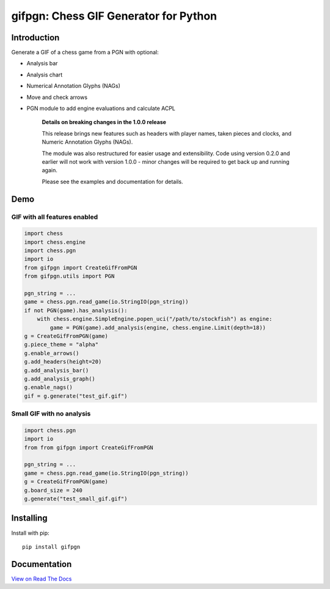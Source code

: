gifpgn: Chess GIF Generator for Python
======================================

.. image:: https://img.shields.io/pypi/v/gifpgn?color=blue
    :target: https://pypi.org/project/gifpgn/
    :alt: PyPI

.. image:: https://img.shields.io/pypi/dm/gifpgn
    :target: https://pypistats.org/packages/gifpgn
    :alt: Downloads

.. image:: https://github.com/prozn/gifpgn/actions/workflows/run_tests.yml/badge.svg
    :target: https://github.com/prozn/gifpgn/actions/workflows/run_tests.yml
    :alt: Coverage Status

Introduction
------------

Generate a GIF of a chess game from a PGN with optional:

* Analysis bar
* Analysis chart
* Numerical Annotation Glyphs (NAGs)
* Move and check arrows
* PGN module to add engine evaluations and calculate ACPL


    **Details on breaking changes in the 1.0.0 release**
    
    This release brings new features such as headers with player names, taken pieces and clocks, and Numeric Annotation Glyphs (NAGs).

    The module was also restructured for easier usage and extensibility. Code using version 0.2.0 and earlier will not work with version 1.0.0 - minor changes will be required to get back up and running again.

    Please see the examples and documentation for details.


Demo
----

GIF with all features enabled
^^^^^^^^^^^^^^^^^^^^^^^^^^^^^

.. code-block:: python

    import chess
    import chess.engine
    import chess.pgn
    import io
    from gifpgn import CreateGifFromPGN
    from gifpgn.utils import PGN

    pgn_string = ...
    game = chess.pgn.read_game(io.StringIO(pgn_string))
    if not PGN(game).has_analysis():
        with chess.engine.SimpleEngine.popen_uci("/path/to/stockfish") as engine:
            game = PGN(game).add_analysis(engine, chess.engine.Limit(depth=18))
    g = CreateGifFromPGN(game)
    g.piece_theme = "alpha"
    g.enable_arrows()
    g.add_headers(height=20)
    g.add_analysis_bar()
    g.add_analysis_graph()
    g.enable_nags()
    gif = g.generate("test_gif.gif")



.. image:: https://i.imgur.com/hxQM0cl.gif


Small GIF with no analysis
^^^^^^^^^^^^^^^^^^^^^^^^^^

.. code-block:: python

    import chess.pgn
    import io
    from from gifpgn import CreateGifFromPGN

    pgn_string = ...
    game = chess.pgn.read_game(io.StringIO(pgn_string))
    g = CreateGifFromPGN(game)
    g.board_size = 240
    g.generate("test_small_gif.gif")



.. image:: https://i.imgur.com/HkT2K8k.gif

Installing
----------

Install with pip:

::

    pip install gifpgn


Documentation
-------------

`View on Read The Docs <https://gifpgn.readthedocs.io/en/latest/>`_


